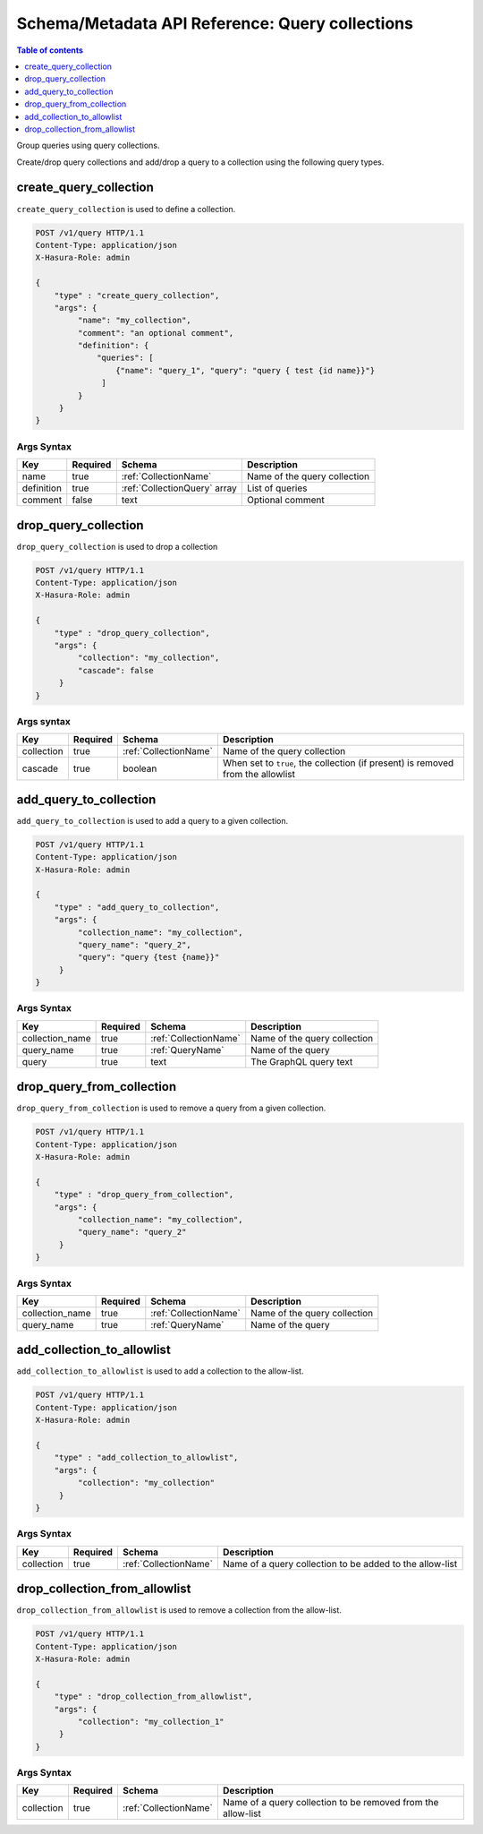 Schema/Metadata API Reference: Query collections
================================================

.. contents:: Table of contents
  :backlinks: none
  :depth: 1
  :local:

Group queries using query collections.

Create/drop query collections and add/drop a query to a collection using the following query types.

.. _create_query_collection:

create_query_collection
-----------------------

``create_query_collection`` is used to define a collection.

.. code-block:: http

   POST /v1/query HTTP/1.1
   Content-Type: application/json
   X-Hasura-Role: admin

   {
       "type" : "create_query_collection",
       "args": {
            "name": "my_collection",
            "comment": "an optional comment",
            "definition": {
                "queries": [
                    {"name": "query_1", "query": "query { test {id name}}"}
                 ]
            }
        }
   }

.. _create_query_collection_syntax:

Args Syntax
^^^^^^^^^^^

.. list-table::
   :header-rows: 1

   * - Key
     - Required
     - Schema
     - Description
   * - name
     - true
     - :ref:`CollectionName`
     - Name of the query collection
   * - definition
     - true
     - :ref:`CollectionQuery` array
     - List of queries
   * - comment
     - false
     - text
     - Optional comment


.. _drop_query_collection:

drop_query_collection
---------------------

``drop_query_collection`` is used to drop a collection

.. code-block:: http

   POST /v1/query HTTP/1.1
   Content-Type: application/json
   X-Hasura-Role: admin

   {
       "type" : "drop_query_collection",
       "args": {
            "collection": "my_collection",
            "cascade": false
        }
   }

.. _drop_query_collection_syntax:

Args syntax
^^^^^^^^^^^

.. list-table::
   :header-rows: 1

   * - Key
     - Required
     - Schema
     - Description
   * - collection
     - true
     - :ref:`CollectionName`
     - Name of the query collection
   * - cascade
     - true
     - boolean
     - When set to ``true``, the collection (if present) is removed from the allowlist

.. _add_query_to_collection:

add_query_to_collection
-----------------------

``add_query_to_collection`` is used to add a query to a given collection.

.. code-block:: http

   POST /v1/query HTTP/1.1
   Content-Type: application/json
   X-Hasura-Role: admin

   {
       "type" : "add_query_to_collection",
       "args": {
            "collection_name": "my_collection",
            "query_name": "query_2",
            "query": "query {test {name}}"
        }
   }

.. _add_query_to_collection_syntax:

Args Syntax
^^^^^^^^^^^

.. list-table::
   :header-rows: 1

   * - Key
     - Required
     - Schema
     - Description
   * - collection_name
     - true
     - :ref:`CollectionName`
     - Name of the query collection
   * - query_name
     - true
     - :ref:`QueryName`
     - Name of the query
   * - query
     - true
     - text
     - The GraphQL query text

.. _drop_query_from_collection:

drop_query_from_collection
--------------------------

``drop_query_from_collection`` is used to remove a query from a given collection.

.. code-block:: http

   POST /v1/query HTTP/1.1
   Content-Type: application/json
   X-Hasura-Role: admin

   {
       "type" : "drop_query_from_collection",
       "args": {
            "collection_name": "my_collection",
            "query_name": "query_2"
        }
   }

.. _drop_query_from_collection_syntax:

Args Syntax
^^^^^^^^^^^

.. list-table::
   :header-rows: 1

   * - Key
     - Required
     - Schema
     - Description
   * - collection_name
     - true
     - :ref:`CollectionName`
     - Name of the query collection
   * - query_name
     - true
     - :ref:`QueryName`
     - Name of the query

.. _add_collection_to_allowlist:

add_collection_to_allowlist
----------------------------

``add_collection_to_allowlist`` is used to add a collection to the allow-list.

.. code-block:: http

   POST /v1/query HTTP/1.1
   Content-Type: application/json
   X-Hasura-Role: admin

   {
       "type" : "add_collection_to_allowlist",
       "args": {
            "collection": "my_collection"
        }
   }

.. _add_collection_to_allowlist_syntax:

Args Syntax
^^^^^^^^^^^

.. list-table::
   :header-rows: 1

   * - Key
     - Required
     - Schema
     - Description
   * - collection
     - true
     - :ref:`CollectionName`
     - Name of a query collection to be added to the allow-list

.. _drop_collection_from_allowlist:

drop_collection_from_allowlist
-------------------------------

``drop_collection_from_allowlist`` is used to remove a collection from the allow-list.

.. code-block:: http

   POST /v1/query HTTP/1.1
   Content-Type: application/json
   X-Hasura-Role: admin

   {
       "type" : "drop_collection_from_allowlist",
       "args": {
            "collection": "my_collection_1"
        }
   }

.. _drop_collection_from_allowlist_syntax:

Args Syntax
^^^^^^^^^^^

.. list-table::
   :header-rows: 1

   * - Key
     - Required
     - Schema
     - Description
   * - collection
     - true
     - :ref:`CollectionName`
     - Name of a query collection to be removed from the allow-list
